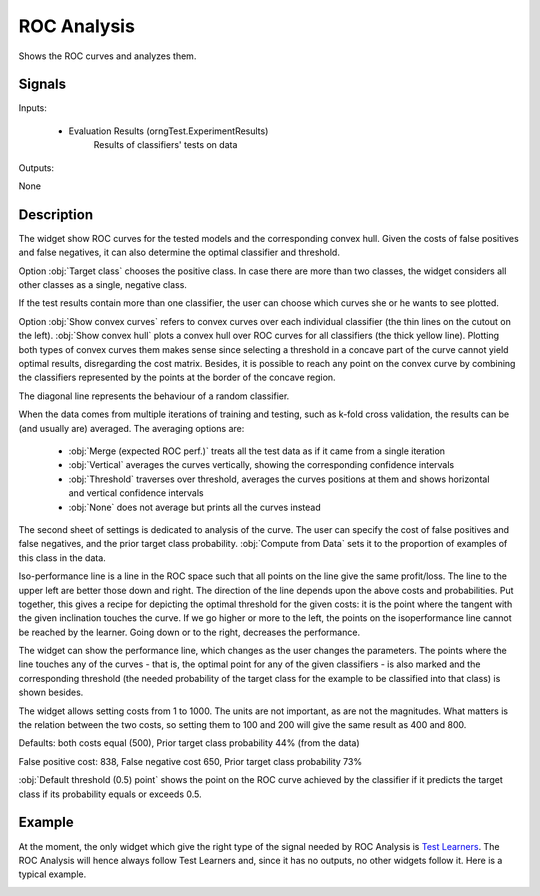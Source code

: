 .. _ROC Analysis:

ROC Analysis
============

.. image:: ../icons/ROCAnalysis.png

Shows the ROC curves and analyzes them.

Signals
-------

Inputs:


   - Evaluation Results (orngTest.ExperimentResults)
      Results of classifiers' tests on data


Outputs:

None

Description
-----------

The widget show ROC curves for the tested models and the corresponding convex hull. Given the costs of false positives and false negatives, it can also determine the optimal classifier and threshold.

.. image:: images/ROCAnalysis.png

Option :obj:`Target class` chooses the positive class. In case there are more than two classes, the widget considers all other classes as a single, negative class.

If the test results contain more than one classifier, the user can choose which curves she or he wants to see plotted.

.. image:: images/ROCAnalysis-Convex.png

Option :obj:`Show convex curves` refers to convex curves over each individual classifier (the thin lines on the cutout on the left). :obj:`Show convex hull` plots a convex hull over ROC curves for all classifiers (the thick yellow line). Plotting both types of convex curves them makes sense since selecting a threshold in a concave part of the curve cannot yield optimal results, disregarding the cost matrix. Besides, it is possible to reach any point on the convex curve by combining the classifiers represented by the points at the border of the concave region.

The diagonal line represents the behaviour of a random classifier.

When the data comes from multiple iterations of training and testing, such as k-fold cross validation, the results can be (and usually are) averaged. The averaging options are:

   - :obj:`Merge (expected ROC perf.)` treats all the test data as if it came from a single iteration
   - :obj:`Vertical` averages the curves vertically, showing the corresponding confidence intervals
   - :obj:`Threshold` traverses over threshold, averages the curves positions at them and shows horizontal and vertical confidence intervals
   - :obj:`None` does not average but prints all the curves instead



.. image:: images/ROCAnalysis-Vertical.png

.. image:: images/ROCAnalysis-Threshold.png

.. image:: images/ROCAnalysis-None.png

.. image:: images/ROCAnalysis-Analysis.png

The second sheet of settings is dedicated to analysis of the curve. The user can specify the cost of false positives and false negatives, and the prior target class probability. :obj:`Compute from Data` sets it to the proportion of examples of this class in the data.

Iso-performance line is a line in the ROC space such that all points on the line give the same profit/loss. The line to the upper left are better those down and right. The direction of the line depends upon the above costs and probabilities. Put together, this gives a recipe for depicting the optimal threshold for the given costs: it is the point where the tangent with the given inclination touches the curve. If we go higher or more to the left, the points on the isoperformance line cannot be reached by the learner. Going down or to the right, decreases the performance.

The widget can show the performance line, which changes as the user changes the parameters. The points where the line touches any of the curves - that is, the optimal point for any of the given classifiers - is also marked and the corresponding threshold (the needed probability of the target class for the example to be classified into that class) is shown besides.

The widget allows setting costs from 1 to 1000. The units are not important, as are not the magnitudes. What matters is the relation between the two costs, so setting them to 100 and 200 will give the same result as 400 and 800.

.. image:: images/ROCAnalysis-Performance2.png

Defaults: both costs equal (500), Prior target class probability 44% (from the data)

.. image:: images/ROCAnalysis-Performance1.png

False positive cost: 838, False negative cost 650, Prior target class probability 73%

:obj:`Default threshold (0.5) point` shows the point on the ROC curve achieved by the classifier if it predicts the target class if its probability equals or exceeds 0.5.

Example
-------

At the moment, the only widget which give the right type of the signal needed by ROC Analysis is `Test Learners <TestLearners.htm>`_. The ROC Analysis will hence always follow Test Learners and, since it has no outputs, no other widgets follow it. Here is a typical example.

.. image:: images/ROCLiftCalibration-Schema.png
